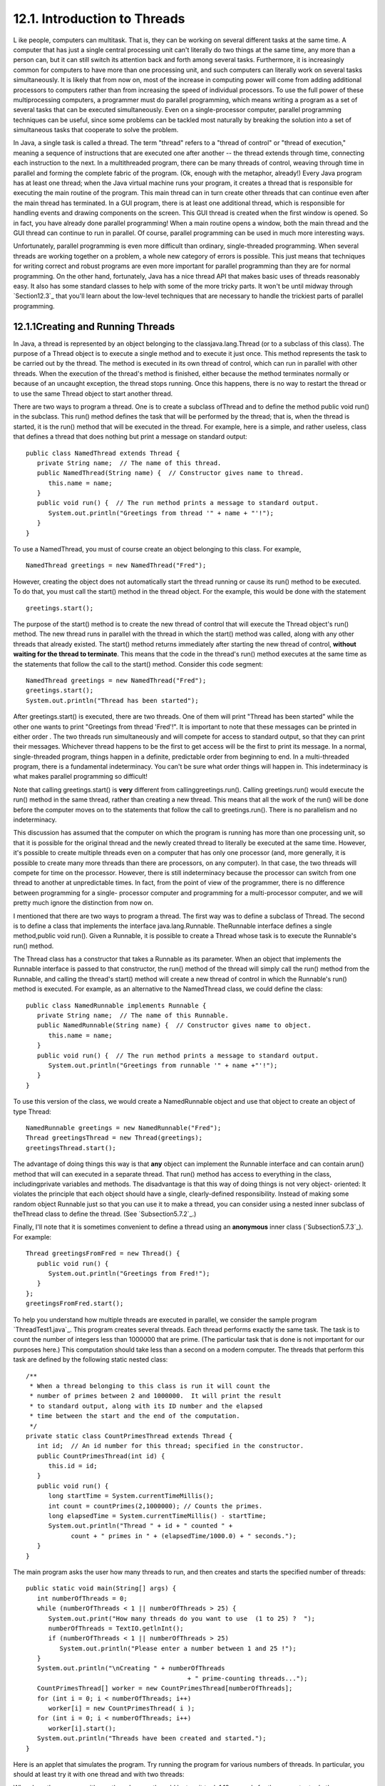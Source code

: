 
12.1. Introduction to Threads
-----------------------------



L ike people, computers can multitask. That is, they can be working on
several different tasks at the same time. A computer that has just a
single central processing unit can't literally do two things at the
same time, any more than a person can, but it can still switch its
attention back and forth among several tasks. Furthermore, it is
increasingly common for computers to have more than one processing
unit, and such computers can literally work on several tasks
simultaneously. It is likely that from now on, most of the increase in
computing power will come from adding additional processors to
computers rather than from increasing the speed of individual
processors. To use the full power of these multiprocessing computers,
a programmer must do parallel programming, which means writing a
program as a set of several tasks that can be executed simultaneously.
Even on a single-processor computer, parallel programming techniques
can be useful, since some problems can be tackled most naturally by
breaking the solution into a set of simultaneous tasks that cooperate
to solve the problem.

In Java, a single task is called a thread. The term "thread" refers to
a "thread of control" or "thread of execution," meaning a sequence of
instructions that are executed one after another -- the thread extends
through time, connecting each instruction to the next. In a
multithreaded program, there can be many threads of control, weaving
through time in parallel and forming the complete fabric of the
program. (Ok, enough with the metaphor, already!) Every Java program
has at least one thread; when the Java virtual machine runs your
program, it creates a thread that is responsible for executing the
main routine of the program. This main thread can in turn create other
threads that can continue even after the main thread has terminated.
In a GUI program, there is at least one additional thread, which is
responsible for handling events and drawing components on the screen.
This GUI thread is created when the first window is opened. So in
fact, you have already done parallel programming! When a main routine
opens a window, both the main thread and the GUI thread can continue
to run in parallel. Of course, parallel programming can be used in
much more interesting ways.

Unfortunately, parallel programming is even more difficult than
ordinary, single-threaded programming. When several threads are
working together on a problem, a whole new category of errors is
possible. This just means that techniques for writing correct and
robust programs are even more important for parallel programming than
they are for normal programming. On the other hand, fortunately, Java
has a nice thread API that makes basic uses of threads reasonably
easy. It also has some standard classes to help with some of the more
tricky parts. It won't be until midway through `Section12.3`_ that
you'll learn about the low-level techniques that are necessary to
handle the trickiest parts of parallel programming.





12.1.1Creating and Running Threads
~~~~~~~~~~~~~~~~~~~~~~~~~~~~~~~~~~

In Java, a thread is represented by an object belonging to the
classjava.lang.Thread (or to a subclass of this class). The purpose of
a Thread object is to execute a single method and to execute it just
once. This method represents the task to be carried out by the thread.
The method is executed in its own thread of control, which can run in
parallel with other threads. When the execution of the thread's method
is finished, either because the method terminates normally or because
of an uncaught exception, the thread stops running. Once this happens,
there is no way to restart the thread or to use the same Thread object
to start another thread.

There are two ways to program a thread. One is to create a subclass
ofThread and to define the method public void run() in the subclass.
This run() method defines the task that will be performed by the
thread; that is, when the thread is started, it is the run() method
that will be executed in the thread. For example, here is a simple,
and rather useless, class that defines a thread that does nothing but
print a message on standard output:


::

    public class NamedThread extends Thread {
       private String name;  // The name of this thread.
       public NamedThread(String name) {  // Constructor gives name to thread.
          this.name = name;
       }
       public void run() {  // The run method prints a message to standard output.
          System.out.println("Greetings from thread '" + name + "'!");
       }
    }


To use a NamedThread, you must of course create an object belonging to
this class. For example,


::

    NamedThread greetings = new NamedThread("Fred");


However, creating the object does not automatically start the thread
running or cause its run() method to be executed. To do that, you must
call the start() method in the thread object. For the example, this
would be done with the statement


::

    greetings.start();


The purpose of the start() method is to create the new thread of
control that will execute the Thread object's run() method. The new
thread runs in parallel with the thread in which the start() method
was called, along with any other threads that already existed. The
start() method returns immediately after starting the new thread of
control, **without waiting for the thread to terminate**. This means
that the code in the thread's run() method executes at the same time
as the statements that follow the call to the start() method. Consider
this code segment:


::

    NamedThread greetings = new NamedThread("Fred");
    greetings.start();
    System.out.println("Thread has been started");


After greetings.start() is executed, there are two threads. One of
them will print "Thread has been started" while the other one wants to
print "Greetings from thread 'Fred'!". It is important to note that
these messages can be printed in either order . The two threads run
simultaneously and will compete for access to standard output, so that
they can print their messages. Whichever thread happens to be the
first to get access will be the first to print its message. In a
normal, single-threaded program, things happen in a definite,
predictable order from beginning to end. In a multi-threaded program,
there is a fundamental indeterminacy. You can't be sure what order
things will happen in. This indeterminacy is what makes parallel
programming so difficult!

Note that calling greetings.start() is **very** different from
callinggreetings.run(). Calling greetings.run() would execute the
run() method in the same thread, rather than creating a new thread.
This means that all the work of the run() will be done before the
computer moves on to the statements that follow the call to
greetings.run(). There is no parallelism and no indeterminacy.



This discussion has assumed that the computer on which the program is
running has more than one processing unit, so that it is possible for
the original thread and the newly created thread to literally be
executed at the same time. However, it's possible to create multiple
threads even on a computer that has only one processor (and, more
generally, it is possible to create many more threads than there are
processors, on any computer). In that case, the two threads will
compete for time on the processor. However, there is still
indeterminacy because the processor can switch from one thread to
another at unpredictable times. In fact, from the point of view of the
programmer, there is no difference between programming for a single-
processor computer and programming for a multi-processor computer, and
we will pretty much ignore the distinction from now on.




I mentioned that there are two ways to program a thread. The first way
was to define a subclass of Thread. The second is to define a class
that implements the interface java.lang.Runnable. TheRunnable
interface defines a single method,public void run(). Given a Runnable,
it is possible to create a Thread whose task is to execute the
Runnable's run() method.

The Thread class has a constructor that takes a Runnable as its
parameter. When an object that implements the Runnable interface is
passed to that constructor, the run() method of the thread will simply
call the run() method from the Runnable, and calling the thread's
start() method will create a new thread of control in which the
Runnable's run() method is executed. For example, as an alternative to
the NamedThread class, we could define the class:


::

    public class NamedRunnable implements Runnable {
       private String name;  // The name of this Runnable.
       public NamedRunnable(String name) {  // Constructor gives name to object.
          this.name = name;
       }
       public void run() {  // The run method prints a message to standard output.
          System.out.println("Greetings from runnable '" + name +"'!");
       }
    }


To use this version of the class, we would create a NamedRunnable
object and use that object to create an object of type Thread:


::

    NamedRunnable greetings = new NamedRunnable("Fred");
    Thread greetingsThread = new Thread(greetings);
    greetingsThread.start();


The advantage of doing things this way is that **any** object can
implement the Runnable interface and can contain arun() method that
will can executed in a separate thread. That run() method has access
to everything in the class, includingprivate variables and methods.
The disadvantage is that this way of doing things is not very object-
oriented: It violates the principle that each object should have a
single, clearly-defined responsibility. Instead of making some random
object Runnable just so that you can use it to make a thread, you can
consider using a nested inner subclass of theThread class to define
the thread. (See `Subsection5.7.2`_.)

Finally, I'll note that it is sometimes convenient to define a thread
using an **anonymous** inner class (`Subsection5.7.3`_). For example:


::

    Thread greetingsFromFred = new Thread() {
       public void run() {
          System.out.println("Greetings from Fred!");
       }
    };
    greetingsFromFred.start();





To help you understand how multiple threads are executed in parallel,
we consider the sample program `ThreadTest1.java`_. This program
creates several threads. Each thread performs exactly the same task.
The task is to count the number of integers less than 1000000 that are
prime. (The particular task that is done is not important for our
purposes here.) This computation should take less than a second on a
modern computer. The threads that perform this task are defined by the
following static nested class:


::

    /**
     * When a thread belonging to this class is run it will count the
     * number of primes between 2 and 1000000.  It will print the result
     * to standard output, along with its ID number and the elapsed
     * time between the start and the end of the computation.
     */
    private static class CountPrimesThread extends Thread {
       int id;  // An id number for this thread; specified in the constructor.
       public CountPrimesThread(int id) {
          this.id = id;
       }
       public void run() {
          long startTime = System.currentTimeMillis();
          int count = countPrimes(2,1000000); // Counts the primes.
          long elapsedTime = System.currentTimeMillis() - startTime;
          System.out.println("Thread " + id + " counted " + 
                count + " primes in " + (elapsedTime/1000.0) + " seconds.");
       }
    }


The main program asks the user how many threads to run, and then
creates and starts the specified number of threads:


::

    public static void main(String[] args) {
       int numberOfThreads = 0;
       while (numberOfThreads < 1 || numberOfThreads > 25) {
          System.out.print("How many threads do you want to use  (1 to 25) ?  ");
          numberOfThreads = TextIO.getlnInt();
          if (numberOfThreads < 1 || numberOfThreads > 25)
             System.out.println("Please enter a number between 1 and 25 !");
       }
       System.out.println("\nCreating " + numberOfThreads 
                                               + " prime-counting threads...");
       CountPrimesThread[] worker = new CountPrimesThread[numberOfThreads];
       for (int i = 0; i < numberOfThreads; i++)
          worker[i] = new CountPrimesThread( i );
       for (int i = 0; i < numberOfThreads; i++)
          worker[i].start();
       System.out.println("Threads have been created and started.");
    }


Here is an applet that simulates the program. Try running the program
for various numbers of threads. In particular, you should at least try
it with one thread and with two threads:



When I ran the program with one thread on a rather old laptop, it took
1.18 seconds for the computer to do the computation. When I ran it
using six threads, the output was:


::

    Creating 6 prime counting threads...
    Threads have been created and started.
    Thread 1 counted 78498 primes in 6.706 seconds.
    Thread 4 counted 78498 primes in 6.693 seconds.
    Thread 0 counted 78498 primes in 6.838 seconds.
    Thread 2 counted 78498 primes in 6.825 seconds.
    Thread 3 counted 78498 primes in 6.893 seconds.
    Thread 5 counted 78498 primes in 6.859 seconds.


The second line was printed immediately after the first. At this
point, the main program has ended but the six threads continue to run.
After a pause of about seven seconds, all six threads completed at
about the same time. The order in which the threads complete is not
the same as the order in which they were started, and the order is
indeterminate. That is, if the program is run again, the order in
which the threads complete will probably be different.

On this computer, six threads took about six times longer than one
thread. This is because the computer had only one processor. Six
threads, all doing the same task, take six times as much processing as
one thread. With only one processor to do the work, the total elapsed
time for six threads is about six times longer than the time for one
thread. On a computer with two processors, the computer can work on
two tasks at the same time, and six threads might complete in as
little as three times the time it takes for one thread. On a computer
with six or more processors, six threads might take no more time than
a single thread. Because of overhead and other reasons, the actual
speedup will probably be a little smaller than this analysis
indicates, but on a multiprocessor machine, you should see a definite
speedup. What happens when you run the program on your own computer?
How many processors do you have?

Whenever there are more threads to be run than there are processors to
run them, the computer divides its attention among all the runnable
threads by switching rapidly from one thread to another. That is, each
processor runs one thread for a while then switches to another thread
and runs that one for a while, and so on. Typically, these "context
switches" occur about 100 times or more per second. The result is that
the computer makes progress on all the tasks, and it looks to the user
as if all the tasks are being executed simultaneously. This is why in
the sample program, in which each thread has the same amount of work
to do, all the threads complete at about the same time: Over any time
period longer than a fraction of a second, the computer's time is
divided approximately equally among all the threads.





12.1.2Operations on Threads
~~~~~~~~~~~~~~~~~~~~~~~~~~~

Much of Java's thread API can be found in the Thread class. However,
we'll start with a thread-related method inRuntime, a class that
allows a Java program to get information about the environment in
which it is running. When you do parallel programming in order to
spread the work among several processors, you might want to take into
account the number of available processors. You might, for example,
want to create one thread for each processor. In Java, you can find
out the number of processors by calling the function


::

    Runtime.getRuntime().availableProcessors()


which returns an int giving the number of processors that are
available to the Java Virtual Machine. In some cases, this might be
less than the actual number of processors in the computer.




A Thread object contains several useful methods for working with
threads. Most important is the start() method, which was discussed
above.

Once a thread has been started, it will continue to run until itsrun()
method ends for some reason. Sometimes, it's useful for one thread to
be able to tell whether another thread has terminated. If thrd is an
object of type Thread, then the boolean-valued function thrd.isAlive()
can be used to test whether or not thrd has terminated. A thread is
"alive" between the time it is started and the time when it
terminates. After the thread has terminated it is said to be "dead."
(The rather gruesome metaphor is also used when we refer to "killing"
or "aborting" a thread.) Remember that a thread that has terminated
cannot be restarted.

The static method Thread.sleep(milliseconds) causes the thread that
executes this method to "sleep" for the specified number of
milliseconds. A sleeping thread is still alive, but it is not running.
While a thread is sleeping, the computer can work on any other
runnable threads (or on other programs).Thread.sleep() can be used to
insert a pause in the execution of a thread. The sleep() method can
throw an exception of typeInterruptedException, which is a checked
exception that requires mandatory exception handling. In practice,
this means that the sleep() method is usually called inside a
try..catch statement that catches the potential InterruptedException:


::

    try {
       Thread.sleep(lengthOfPause);
    }
    catch (InterruptedException e) {
    }


One thread can interrupt another thread to wake it up when it is
sleeping or paused for certain other reasons. A Thread, thrd, can be
interrupted by calling the method thrd.interrupt(). Doing so can be a
convenient way to send a signal from one thread to another. A thread
knows it has been interrupted when it catches an InterruptedException.
Outside the catch handler for the exception, the thread can check
whether it has been interrupted by calling the static
methodThread.interrupted(). This method tells whether the current
thread -- the thread that executes the method -- has been interrupted.
It also has the unusual property of clearing the interrupted status of
the thread, so you only get one chance to check for an interruption.
In your own programs, your threads are not going to be interrupted
unless **you** interrupt them. So most often, you are not likely to
need to do anything in response to an InterruptedException (except to
catch it).

Sometimes, it's necessary for one thread to wait for anther thread to
die. This is done with the join() method from the Thread class.
Suppose that thrd is a Thread. Then, if another thread calls
thrd.join(), that other thread will go to sleep untilthrd terminates.
If thrd is already dead when thrd.join() is called, then it simply has
no effect. The join() method can throw an InterruptedException, which
must be handled as usual. As an example, the following code starts
several threads, waits for them all to terminate, and then outputs the
elapsed time:


::

    CountPrimesThread[] worker = new CountPrimesThread[numberOfThreads];
    long startTime = System.currentTimeMillis();
    for (int i = 0; i < numberOfThreads; i++) {
       worker[i] = new CountPrimesThread();
       worker[i].start();
    }
    for (int i = 0; i < numberOfThreads; i++) {
       try {
          worker[i].join();  // Wait until worker[i] finishes, if it hasn't already.
       }
       catch (InterruptedException e) {
       }
    }
    // At this point, all the worker threads have terminated.
    long elapsedTime = System.currentTimeMillis() - startTime;
    System.out.println("Total elapsed time: " + (elapsedTime/1000.0) + " seconds");


An observant reader will note that this code assumes that no
InterruptedException will occur. To be absolutely sure that the thread
worker[i] has terminated in an environment where InterruptedExceptions
are possible, you would have to do something like:


::

    while (worker[i].isAlive()) {
       try {
          worker[i].join();
       }
       catch (InterruptedException e) { 
       }
    }


Another version of the join() method takes an integer parameter that
specifies the maximum number of milliseconds to wait. A call to
thrd.join(m) will wait until either thrd has terminated or until m
milliseconds have elapsed. This can be used to allow a thread to wake
up occasionally to perform some task while it is waiting. Here, for
example, is a code segment that will start a thread, thrd, and then
will output a period every two seconds as long as thrd continues to
run:


::

    System.out.print("Running the thread ");
    thrd.start();
    while (thrd.isAlive()) {
       try {
          thrd.join(2000);
          System.out.print(".");
       }
       catch (InterruptedException e) {
       }
    }
    System.out.println(" Done!");





Threads have two properties that are occasionally useful: a daemon
status and a priority. A Thread thrd can be designated as a daemon
thread by calling thrd.setDaemon(true). This must be done before the
thread is started, and it can throw an exception of type
SecurityException if the calling thread is not allowed to modify
thrd's properties. This has only one effect: The Java Virtual Machine
will exit as soon as there are no **non-daemon** threads that are
still alive. That is, the fact that a daemon thread is still alive is
not enough to keep the Java Virtual Machine running. A daemon thread
might exist, for example, only to provide some service to other, non-
daemon threads. When there are no more non-daemon threads, there will
be no further call for the daemon thread's services, so the program
might as well shut down.

The priority of a thread is a more important property. Every thread
has a priority, specified as an integer. A thread with a greater
priority value will be run in preference to a thread with a smaller
priority. For example, computations that can be done in the
background, when no more important thread has work to do, can be run
with a low priority. In the next section, we will see how this can be
useful in GUI programs. If thrd is of type Thread, then
code.getPriority() returns the integer that specifies thrd's priority,
and thrd.setPriority(p) can be used to set its priority to a given
integer,p.

Priorities cannot be arbitrary integers, and thrd.setPriority() will
throw an IllegalArguementException if the specified priority is not in
the legal range for the thread. The range of legal priority values can
differ from one computer to another. The range of legal values is
specified by the constants Thread.MIN_PRIORITY and
Thread.MAX_PRIORITY, but a given thread might be further restricted to
values less than Thread.MAX_PRIORITY. The default priority is given by
Thread.NORM_PRIORITY. To set thrd to run with a priority value just
below the normal priority, you can call


::

    thrd.setPriority( Thread.NORM_PRIORITY - 1 );


Note that thrd.setPriority() can also throw an exception of type
SecurityException, if the thread that calls the method is not allowed
to set the priority of thrd.

Finally, I'll note that he static method Thread.currentThread()
returns the current thread. That is, the return value of this method
is the thread that executed the method. This allows a thread to get a
reference to itself, so that it can modify its own properties. For
example, you can determine the priority of the currently running
thread by calling Thread.currentThread().getPriority().





12.1.3Mutual Exclusion with "synchronized"
~~~~~~~~~~~~~~~~~~~~~~~~~~~~~~~~~~~~~~~~~~

It's pretty easy to program several threads to carry out completely
independent tasks. The real difficulty arises when threads have to
interact in some way. One way that threads interact is by sharing
resources. When two threads need access to the same resource, such as
a variable or a window on the screen, some care must be taken that
they don't try to use the same resource at the same time. Otherwise,
the situation could be something like this: Imagine several cooks
sharing the use of just one measuring cup, and imagine that CookA
fills the measuring cup with milk, only to have CookB grab the cup
before CookA has a chance to empty the milk into his bowl. There has
to be some way for CookA to claim exclusive rights to the cup while he
performs the two operations: Add-Milk-To-Cup and Empty-Cup-Into-Bowl.

Something similar happens with threads, even with something as simple
as adding one to a counter. The statement


::

    count = count + 1;


is actually a sequence of three operations:


::

    Step 1.  Get the value of count
    Step 2.  Add 1 to the value.
    Step 3.  Store the new value in count


Suppose that several threads perform these three steps. Remember that
it's possible for two threads to run at the same time, and even if
there is only one processor, it's possible for that processor to
switch from one thread to another at any point. Suppose that while one
thread is between Step2 and Step3, another thread starts executing the
same sequence of steps. Since the first thread has not yet stored the
new value in count, the second thread reads the **old** value of count
and adds one to that old value. Both threads have computed the same
new value for count, and both threads then go on to store that value
back into count by executing Step3. After both threads have done so,
the value of count has gone up only by 1 instead of by2! This type of
problem is called arace condition. This occurs when one thread is in
the middle of a multi-step operation, and another thread can change
some value or condition that the first thread is depending upon. (The
first thread is "in a race" to complete all the steps before it is
interrupted by another thread.)

Another example of a race condition can occur in an if statement.
Consider the following statement, which is meant to avoid a division-
by-zero error:


::

    if ( A != 0 )
       B = C / A;


Suppose that this statement is executed by some thread. If the
variable A is shared by one or more other threads, and if nothing is
done to guard against the race condition, then it is possible that one
of those other threads will change the value of A to zero between the
time that the first thread checks the condition A!=0 and the time that
it does the division. This means that the thread can end up dividing
by zero, even though it just checked that A was not zero!

To fix the problem of race conditions, there has to be some way for a
thread to get exclusive access to a shared resource. This is not a
trivial thing to implement, but Java provides a high-level and
relatively easy-to-use approach to exclusive access. It's done with
synchronized methods and with thesynchronized statement. These are
used to protect shared resources by making sure that only one thread
at a time will try to access the resource. Synchronization in Java
actually provides only mutual exclusion, which means that exclusive
access to a resource is only guaranteed if **every** thread that needs
access to that resource uses synchronization. Synchronization is like
a cook leaving a note that says, "I'm using the measuring cup." This
will get the cook exclusive access to the cup -- but only if all the
cooks agree to check the note before trying to grab the cup.

Because this is a difficult topic, I will start with a simple example.
Suppose that we want to avoid the race condition that occurs when
several threads all want to add 1 to a counter. We can do this by
defining a class to represent the counter and by using synchronized
methods in that class. A method is declared to be synchronized by
adding the reserved word synchronized as a modifier to the definition
of the method:


::

    public class ThreadSafeCounter {
       
       private int count = 0;  // The value of the counter.
       
       synchronized public void increment() {
          count = count + 1;
       }
       
       synchronized public int getValue() {
          return count;
       }
       
    }


If tsc is of type ThreadSafeCounter, then any thread can call
tsc.increment() to add 1 to the counter in a completely safe way. The
fact that tsc.increment() is synchronized means that only one thread
can be in this method at a time; once a thread starts executing this
method, it is guaranteed that it will finish executing it without
having another thread change the value of tsc.count in the meantime.
There is no possibility of a race condition. Note that the guarantee
depends on the fact that count is a private variable. This forces all
access to tsc.count to occur in thesynchronized methods that are
provided by the class. If count were public, it would be possible for
a thread to bypass the synchronization by, for example, saying
tsc.count++. This could change the value of count while another thread
is in the middle of tsc.increment(). Remember that synchronization by
itself does **not** guarantee exclusive access; it only guarantees
**mutual exclusion** among all the threads that are synchronized.

The ThreadSafeCounter class does not prevent all possible race
conditions that might arise when using a counter. Consider the if
statement:


::

    if ( tsc.getValue() == 0 )
       doSomething();


where doSomething() is some method that requires the value of the
counter to be zero. There is still a race condition here, which occurs
if a second thread increments the counter between the time the first
thread tests tsc.getValue()==0 and the time it executes doSomething().
The first thread needs exclusive access to the counter during the
execution of the whole if statement. (The synchronization in the
ThreadSafeCounter class only gives it exclusive access during the time
it is evaluating tsc.getValue().) We can solve the race condition by
putting the if statement in a synchronized statement:


::

    synchronized(tsc) {
       if ( tsc.getValue() == 0 )
          doSomething();
    }


Note that the synchronized statement takes an object -- tsc in this
case -- as a kind of parameter. The syntax of the synchronized
statement is:


::

    synchronized( object ) {
       statements
    }


In Java, mutual exclusion is always associated with an object; we say
that the synchronization is "on" that object. For example, the if
statement above is "synchronized on tsc." A synchronized instance
method, such as those in the class ThreadSafeCounter, is synchronized
on the object that contains the instance method. In fact, adding the
synchronized modifier to the definition of an instance method is
pretty much equivalent to putting the body of the method in a
synchronized statement of the formsynchronized(this){...}. It is also
possible to have synchronized static methods; a synchronized static
method is synchronized on the special class object that represents the
class containing the static method.

The real rule of synchronization in Java is this: **Two threads cannot
be synchronized on the same object at the same time**; that is, they
cannot simultaneously be executing code segments that are synchronized
on that object. If one thread is synchronized on an object, and a
second thread tries to synchronize on the **same** object, the second
thread is forced to wait until the first thread has finished with the
object. This is implemented using something called a synchronization
lock. Every object has a synchronization lock, and that lock can be
"held" by only one thread at a time. To enter a synchronized statement
or synchronized method, a thread must obtain the associated object's
lock. If the lock is available, then the thread obtains the lock and
immediately begins executing the synchronized code. It releases the
lock after it finishes executing the synchronized code. If ThreadA
tries to obtain a lock that is already held by ThreadB, then ThreadA
has to wait until ThreadB releases the lock. In fact, ThreadA will go
to sleep, and will not be awoken until the lock becomes available.




As a simple example of shared resources, we return to the prime-
counting problem. In this case, instead of having every thread perform
exactly the same task, we'll so some real parallel processing. The
program will count the prime numbers in a given range of integers, and
it will do so by dividing the work up among several threads. Each
thread will be assigned a part of the full range of integers, and it
will count the primes in its assigned part. At the end of its
computation, the thread has to add its count to the overall total of
primes in the entire range. The variable that represents the total is
shared by all the threads, since each thread has to add a number to
the total. If each thread just says


::

    total = total + count;


then there is a (small) chance that two threads will try to do this at
the same time and that the final total will be wrong. To prevent this
race condition, access to total has to be synchronized. My program
uses a synchronized method to add the counts to the total. This method
is called once by each thread:


::

    synchronized private static void addToTotal(int x) {
       total = total + x;
       System.out.println(total + " primes found so far.");
    }


The source code for the program can be found in `ThreadTest2.java`_.
This program counts the primes in the range 3000001 to 6000000. (The
numbers are rather arbitrary.) The main() routine in this program
creates between 1 and 5 threads and assigns part of the job to each
thread. It waits for all the threads to finish, using the join()
method as described above. It then reports the total number of primes
found, along with the elapsed time. Note that join() is required here,
since it doesn't make sense to report the number of primes until all
of the threads have finished. If you run the program on a
multiprocessor computer, it should take less time for the program to
run when you use more than one thread. Here is an applet that
simulates the program:






Synchronization can help to prevent race conditions, but it introduces
the possibility of another type of error, deadlock. A deadlock occurs
when a thread waits forever for a resource that it will never get. In
the kitchen, a deadlock might occur if two very simple-minded cooks
both want to measure a cup of milk at the same time. The first cook
grabs the measuring cup, while the second cook grabs the milk. The
first cook needs the milk, but can't find it because the second cook
has it. The second cook needs the measuring cup, but can't find it
because the first cook has it. Neither cook can continue and nothing
more gets done. This is deadlock. Exactly the same thing can happen in
a program, for example if there are two threads (like the two cooks)
both of which need to obtain locks on the same two objects (like the
milk and the measuring cup) before they can proceed. Deadlocks can
easily occur, unless great care is taken to avoid them.





12.1.4Volatile Variables
~~~~~~~~~~~~~~~~~~~~~~~~

Synchronization is only one way of controlling communication among
threads. We will cover several other techniques later in the chapter.
For now, we finish this section with one more communication technique:
volatile variables.

In general, threads communicate by sharing variables and accessing
those variables in synchronized methods or synchronized statements.
However, synchronization is fairly expensive computationally, and
excessive use of it should be avoided. So in some cases, it can make
sense for threads to refer to shared variables without synchronizing
their access to those variables.

However, a subtle problem arises when the value of a shared variable
is set in one thread and used in another. Because of the way that
threads are implemented in Java, the second thread might not see the
changed value of the variable immediately. That is, it is possible
that a thread will continue to see the **old** value of the shared
variable for some time after the value of the variable has been
changed by another thread. This is because threads are allowed to
cache shared data. That is, each thread can keep its own local copy of
the shared data. When one thread changes the value of a shared
variable, the local copies in the caches of other threads are not
immediately changed, so the other threads can continue to see the old
value, at least briefly.

When a synchronized method or statement is entered, threads are forced
to update their caches to the most current values of the variables in
the cache. So, using shared variables in synchronized code is always
safe.

It is possible to use a shared variable safely **outside** of
synchronized code, but in that case, the variable must be declared to
be volatile. The volatile keyword is a modifier that can be added to a
variable declaration, as in


::

    private volatile int count;


If a variable is declared to be volatile, no thread will keep a local
copy of that variable in its cache. Instead, the thread will always
use the official, main copy of the variable. This means that any
change that is made to the variable will immediately be visible to all
threads. This makes it safe for threads to refer to volatile shared
variables even outside of synchronized code. Access to volatile
variables is less efficient than access to non-volatile variables, but
more efficient than using synchronization. (Remember, though, that
synchronization is still the only way to prevent race conditions.)

When the volatile modifier is applied to an object variable, only the
variable itself is declared to be volatile, not the contents of the
object that the variable points to. For this reason, volatile is used
mostly for variables of simple types such as primitive types and
enumerated types.

A typical example of using volatile variables is to send a signal from
one thread to another that tells the second thread to terminate. The
two threads would share a variable


::

    volatile boolean terminate = false;


The run method of the second thread would check the value of terminate
frequently, and it would end when the value of terminate becomes true:


::

    public void run() {
       while ( terminate == false ) {
          .
          .  // Do some work.
          .
       }
    }


This thread will run until some other thread sets the value of
terminate to true. Something like this is really the only clean way
for one thread to cause another thread to die.

(By the way, you might be wondering why threads should use local data
caches in the first place, since it seems to complicate things
unnecessarily. Caching is allowed because of the structure of
multiprocessing computers. In many multiprocessing computers, each
processor has some local memory that is directly connected to the
processor. A thread's cache can be stored in the local memory of the
processor on which the thread is running. Access to this local memory
is much faster than access to other memory, so it is more efficient
for a thread to use a local copy of a shared variable rather than some
"master copy" that is stored in non-local memory.)



